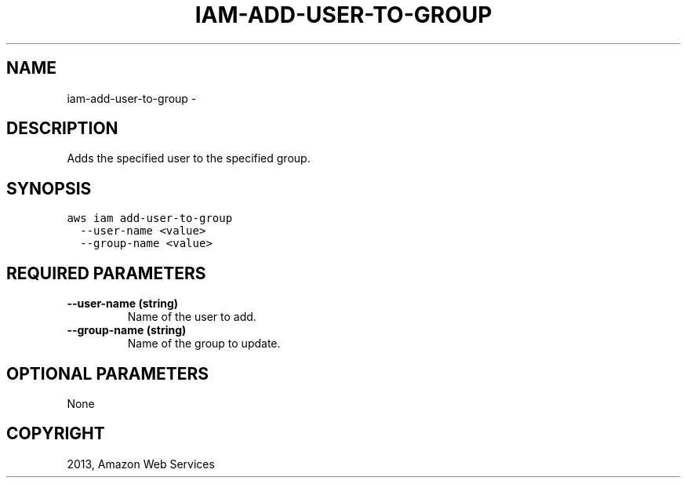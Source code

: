 .TH "IAM-ADD-USER-TO-GROUP" "1" "March 09, 2013" "0.8" "aws-cli"
.SH NAME
iam-add-user-to-group \- 
.
.nr rst2man-indent-level 0
.
.de1 rstReportMargin
\\$1 \\n[an-margin]
level \\n[rst2man-indent-level]
level margin: \\n[rst2man-indent\\n[rst2man-indent-level]]
-
\\n[rst2man-indent0]
\\n[rst2man-indent1]
\\n[rst2man-indent2]
..
.de1 INDENT
.\" .rstReportMargin pre:
. RS \\$1
. nr rst2man-indent\\n[rst2man-indent-level] \\n[an-margin]
. nr rst2man-indent-level +1
.\" .rstReportMargin post:
..
.de UNINDENT
. RE
.\" indent \\n[an-margin]
.\" old: \\n[rst2man-indent\\n[rst2man-indent-level]]
.nr rst2man-indent-level -1
.\" new: \\n[rst2man-indent\\n[rst2man-indent-level]]
.in \\n[rst2man-indent\\n[rst2man-indent-level]]u
..
.\" Man page generated from reStructuredText.
.
.SH DESCRIPTION
.sp
Adds the specified user to the specified group.
.SH SYNOPSIS
.sp
.nf
.ft C
aws iam add\-user\-to\-group
  \-\-user\-name <value>
  \-\-group\-name <value>
.ft P
.fi
.SH REQUIRED PARAMETERS
.INDENT 0.0
.TP
.B \fB\-\-user\-name\fP  (string)
Name of the user to add.
.TP
.B \fB\-\-group\-name\fP  (string)
Name of the group to update.
.UNINDENT
.SH OPTIONAL PARAMETERS
.sp
None
.SH COPYRIGHT
2013, Amazon Web Services
.\" Generated by docutils manpage writer.
.
